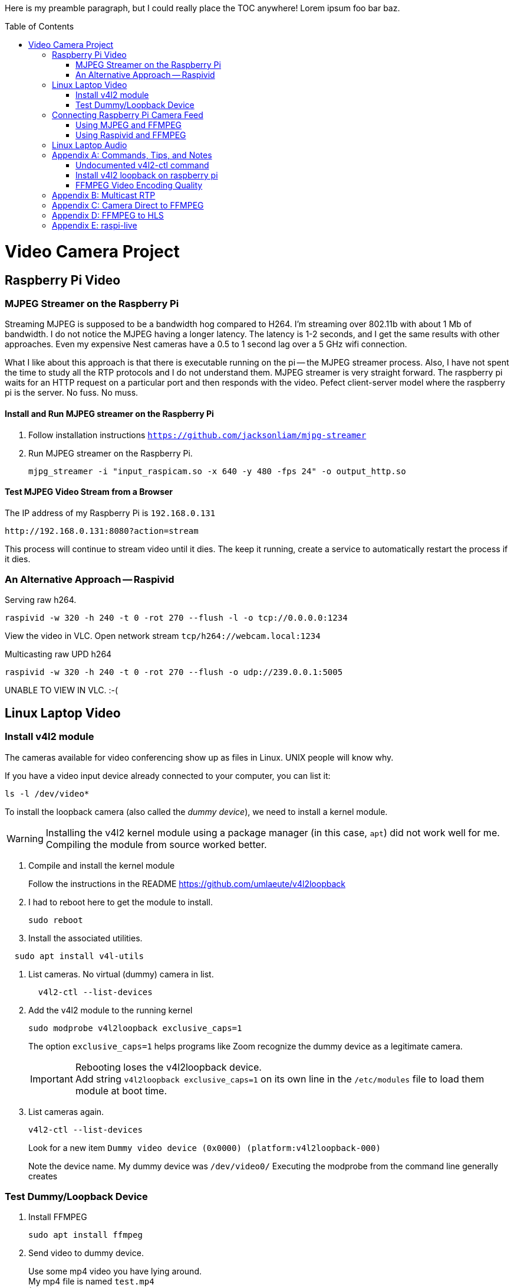 :toc:
:toc-placement!:

Here is my preamble paragraph, but I could really place the TOC anywhere! Lorem ipsum foo bar baz.

toc::[]

= Video Camera Project

== Raspberry Pi Video

[[mjpeg_streamer]]
=== MJPEG Streamer on the Raspberry Pi
Streaming MJPEG is supposed to be a bandwidth hog compared to H264.
I'm streaming over 802.11b with about 1 Mb of bandwidth.
I do not notice the MJPEG having a longer latency.
The latency is 1-2 seconds, and I get the same results with other approaches.
Even my expensive Nest cameras have a 0.5 to 1 second lag over a 5 GHz wifi connection.

What I like about this approach is that there is executable running on the pi -- the MJPEG streamer process.
Also, I have not spent the time to study all the RTP protocols and I do not understand them.
MJPEG streamer is very straight forward.
The raspberry pi waits for an HTTP request on a particular port and then responds with the video.
Pefect client-server model where the raspberry pi is the server.
No fuss.
No muss.

==== Install and Run MJPEG streamer on the Raspberry Pi

. Follow installation instructions
`https://github.com/jacksonliam/mjpg-streamer`

. Run MJPEG streamer on the Raspberry Pi.
+
----
mjpg_streamer -i "input_raspicam.so -x 640 -y 480 -fps 24" -o output_http.so
----

==== Test MJPEG Video Stream from a Browser

The IP address of my Raspberry Pi is `192.168.0.131`

----
http://192.168.0.131:8080?action=stream
----

This process will continue to stream video until it dies.
The keep it running, create a service to automatically restart the process if it dies.

[[raspivid]]
=== An Alternative Approach -- Raspivid

Serving raw h264.
----
raspivid -w 320 -h 240 -t 0 -rot 270 --flush -l -o tcp://0.0.0.0:1234
----

View the video in VLC. Open network stream `tcp/h264://webcam.local:1234`


Multicasting raw UPD h264
----
raspivid -w 320 -h 240 -t 0 -rot 270 --flush -o udp://239.0.0.1:5005
----

UNABLE TO VIEW IN VLC. :-(


== Linux Laptop Video

=== Install v4l2 module

The cameras available for video conferencing show up as files in Linux.
UNIX people will know why.

If you have a video input device already connected to your computer, you can list it:

----
ls -l /dev/video*
----

To install the loopback camera (also called the _dummy device_),
we need to install a kernel module.

[WARNING]
====
Installing the v4l2 kernel module using a package manager (in this case, `apt`) did not work well for me.
Compiling the module from source worked better.
====

. Compile and install the kernel module
+
Follow the instructions in the README https://github.com/umlaeute/v4l2loopback
+
. I had to reboot here to get the module to install.
+
----
sudo reboot
----
+
. Install the associated utilities.
----
  sudo apt install v4l-utils
----
. List cameras. No virtual (dummy) camera in list.
+
----
  v4l2-ctl --list-devices
----

. Add the v4l2 module to the running kernel
+
----
sudo modprobe v4l2loopback exclusive_caps=1
----
+
The option `exclusive_caps=1` helps programs like Zoom recognize the dummy device as a legitimate camera.
+
[IMPORTANT]
====
Rebooting loses the v4l2loopback device. +
Add string `v4l2loopback exclusive_caps=1` on its own line in the `/etc/modules` file to load them module at boot time.
====

. List cameras again.
+
----
v4l2-ctl --list-devices
----
+
Look for a new item `Dummy video device (0x0000) (platform:v4l2loopback-000)`
+
Note the device name.
My dummy device was `/dev/video0/`
Executing the modprobe from the command line generally creates

=== Test Dummy/Loopback Device

. Install FFMPEG
+
----
sudo apt install ffmpeg
----

. Send video to dummy device.
+
Use some mp4 video you have lying around. +
My mp4 file is named `test.mp4` +
(Remember that your dummy device may be different than `/dev/video0`)
+
----
ffmpeg -re -i sample.mp4 -f v4l2 /dev/video0
----

== Connecting Raspberry Pi Camera Feed

=== Using MJPEG and FFMPEG

If you are using <<mjpeg_streamer,MJPEG Streamer>>, use this FFMPEG command to receive the video stream, then forward it to your dummy device.
 Remember that your dummy device may be different than `/dev/video0`.

----
ffmpeg -hide_banner -loglevel warning -i "http://webcam.local:8080/?action=stream" -vf format=yuv420p -f v4l2 /dev/video0
----

Now open up Zoom, go to settings, and choose the dummy device from the list of available cameras.

=== Using Raspivid and FFMPEG

This approach is fragile, but but has the lowest latency (< 0.5 seconds).
Raspivid seems capable of only handling a single client.
If the FFMPEG client process dies, the Raspivid process will also die.
If the Raspivid process dies, the FFMPEG process exits.

. Make sure the <<raspivid, Raspivid process>> is running.

. Then start the FFMPEG on your computer.
+
----
ffmpeg -loglevel warning -i "tcp://webcam.local:1234" -vf format=yuv420p -f v4l2 /dev/video0
----

== Linux Laptop Audio

. Find the ALSA address of your microphone on your raspberry pi.
To see the input devices (microphones) execute:
+
----
acrecord -l
----
+
On my pi, this command prints out:
+
----
**** List of CAPTURE Hardware Devices ****
card 1: Device [USB PnP Sound Device], device 0: USB Audio [USB Audio]
  Subdevices: 1/1
  Subdevice #0: subdevice #0
----
+
The address of my microphone is `1,0` (card 1, device 0).


. Run this on the raspberry pi to send an audio stream to a multicast IP address (239.0.0.1) and port 5004.
+
----
ffmpeg -re -ac 1 -f alsa -i hw:1,0 -filter:a "volume=10.0" -acodec libmp3lame  -ac 1 -f rtp rtp://239.0.0.1:5004
----

. Use VLC to open the network stream `rtp://239.0.0.1:5004`.


[appendix]
== Commands, Tips, and Notes

==== Undocumented v4l2-ctl command

----
v4l2-ctl -i /dev/video0 --list-formats
----

==== Install v4l2 loopback on raspberry pi

https://www.raspberrypi.org/forums/viewtopic.php?t=253875

https://github.com/umlaeute/v4l2loopback

==== FFMPEG Video Encoding Quality

The option `-crf 21` is the video quality.
51 is the worst quality and 1 the best.
Lower value means better quality, but larger files.

[appendix]
== Multicast RTP

This has a full 5 seconds of lag.

On the raspberry pi, run:
+
----
ffmpeg -i /dev/video0  -c:v h264_omx -f rtp -sdp_file video.sdp  "rtp://239.0.0.1:5000"
----

This generates an (invalid) SDP file names `video.sdp`. For example:

----
SDP:
v=0
o=- 0 0 IN IP4 127.0.0.1
s=No Name
c=IN IP4 239.0.0.1
t=0 0
a=tool:libavformat 58.20.100
m=video 5000 RTP/AVP 96
b=AS:200
a=rtpmap:96 H264/90000
a=fmtp:96 packetization-mode=1
----

The `SDP:` line should not exist.
Copy everything from line 2 to the end into a file named `video.sdp` on your linux computer.

Then pass the file to VLC:

----
cvlc vide.sdp
----

Enjoy your laggy video!

[appendix]
== Camera Direct to FFMPEG
This is so cool!

This works! It records 5 seconds of video.

----
ffmpeg -re  -f video4linux2 -input_format h264  -framerate 30 -i /dev/video0 -vcodec copy -an -t 5 test.mp4
----

Seems to work without the `-an` (`-an` means _skip audio_).

----
ffmpeg -re  -f video4linux2 -input_format h264  -framerate 30 -i /dev/video0 -vcodec copy  -t 5 test.mp4
----

Removing `-framerate 30` does not change anything. It is still 30.42 FPS.

----
ffmpeg -v error -re  -f video4linux2 -input_format h264 -i /dev/video0 -vcodec copy  -t 5 test.mp4
----

Removing `-re` does not change output framerate.

----
ffmpeg -v error  -f video4linux2 -input_format h264 -i /dev/video0 -vcodec copy  -t 5 test.mp4
----

[appendix]
== FFMPEG to HLS
This approach was https://www.martin-riedl.de/2018/08/24/using-ffmpeg-as-a-hls-streaming-server-part-1/[copied from an article by Martin Riedl].

These options generate the HLS

----
-f hls -hls_time 4 -hls_playlist_type event stream.m3u8
----

____
`-f hls` defines the output format HLS

`-hls_time 4` slices the video and audio into segments with a duration of 4 seconds. The default value in FFmpeg is 2 seconds. Apple recommends a duration of 6 seconds.

`-hls_playlist_type event` tells HLS to not remove old segments. Usually the HLS livestream contains only the last x segments. Older segments are automatically deleted. Using this command no segments are deleted. This gives the user the option to go back in the stream (DVR/re-live) or to pause the live stream.

`stream.m3u8` is the name of the playlist file. This contains a list of all available segments and is the main file for the player.
____

Add these option to ensure that each segment is really 4 seconds.

NOTE: The -g option didn't change anything for me. Need to test the threshold option too.
Remove them if they don't do anything.

----
-g 30 -sc_threshold 0
----


`-g 30` sets the group picture size to 30.
If the framerate is 30 FPS, then a new picture group will be created every second.
Creeating a new group creates a new **I-Frame**.


`-sc_threshold 0` When FFmpeg detects a new scene, it creates an **I-Frame**.
This options prevents that by disabling scene detection.

This command creates the HLS segments and m3u8 file:

----
ffmpeg -v error  -f video4linux2 -input_format h264 -i /dev/video0 -vcodec copy -f hls -hls_time 4 -sc_threshold 0 -hls_playlist_type event stream.m3u8
----

[appendix]
== raspi-live

https://github.com/jaredpetersen/raspi-live